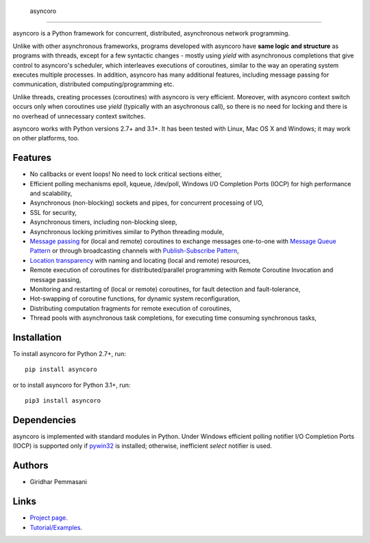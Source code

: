  asyncoro
##########

asyncoro is a Python framework for concurrent, distributed,
asynchronous network programming.

Unlike with other asynchronous frameworks, programs developed with
asyncoro have **same logic and structure** as programs with threads,
except for a few syntactic changes - mostly using *yield* with
asynchronous completions that give control to asyncoro's scheduler,
which interleaves executions of coroutines, similar to the way an
operating system executes multiple processes. In addition, asyncoro
has many additional features, including message passing for
communication, distributed computing/programming etc.

Unlike threads, creating processes (coroutines) with asyncoro is very
efficient. Moreover, with asyncoro context switch occurs only when
coroutines use *yield* (typically with an asychronous call), so there
is no need for locking and there is no overhead of unnecessary context
switches.

asyncoro works with Python versions 2.7+ and 3.1+. It has been tested
with Linux, Mac OS X and Windows; it may work on other platforms, too.

Features
--------

* No callbacks or event loops! No need to lock critical sections either,

* Efficient polling mechanisms epoll, kqueue, /dev/poll, Windows
  I/O Completion Ports (IOCP) for high performance and
  scalability,

* Asynchronous (non-blocking) sockets and pipes, for concurrent
  processing of I/O,

* SSL for security,

* Asynchronous timers, including non-blocking sleep,

* Asynchronous locking primitives similar to Python threading module,

* `Message passing <http://en.wikipedia.org/wiki/Message_passing>`_
  for (local and remote) coroutines to exchange messages one-to-one
  with `Message Queue Pattern
  <http://en.wikipedia.org/wiki/Message_queue>`_ or through
  broadcasting channels with `Publish-Subscribe Pattern
  <http://en.wikipedia.org/wiki/Publish/subscribe>`_,

* `Location transparency
  <http://en.wikipedia.org/wiki/Location_transparency>`_ with naming
  and locating (local and remote) resources,

* Remote execution of coroutines for distributed/parallel programming
  with Remote Coroutine Invocation and message passing,

* Monitoring and restarting of (local or remote) coroutines, for
  fault detection and fault-tolerance,

* Hot-swapping of coroutine functions, for dynamic system
  reconfiguration,

* Distributing computation fragments for remote execution of
  coroutines,

* Thread pools with asynchronous task completions, for executing
  time consuming synchronous tasks,

Installation
------------
To install asyncoro for Python 2.7+, run::

   pip install asyncoro

or to install asyncoro for Python 3.1+, run::

   pip3 install asyncoro

Dependencies
------------

asyncoro is implemented with standard modules in Python. Under Windows
efficient polling notifier I/O Completion Ports (IOCP) is supported
only if `pywin32
<http://sourceforge.net/projects/pywin32/files/pywin32/>`_ is
installed; otherwise, inefficient *select* notifier is used.


Authors
-------
* Giridhar Pemmasani

Links
-----
* `Project page <http://asyncoro.sourceforge.net>`_.
* `Tutorial/Examples <http://asyncoro.sourceforge.net/tutorial.html>`_.
